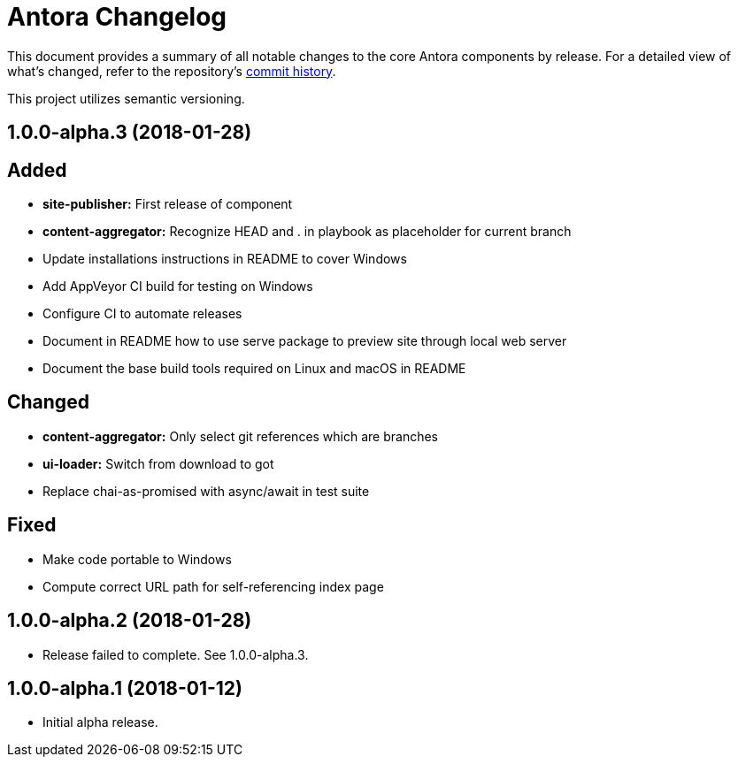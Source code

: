 = Antora Changelog

This document provides a summary of all notable changes to the core Antora components by release.
For a detailed view of what's changed, refer to the repository's https://gitlab.com/antora/antora/commits/master[commit history].

This project utilizes semantic versioning.

== 1.0.0-alpha.3 (2018-01-28)

== Added

* *site-publisher:* First release of component
* *content-aggregator:* Recognize HEAD and . in playbook as placeholder for current branch
* Update installations instructions in README to cover Windows
* Add AppVeyor CI build for testing on Windows
* Configure CI to automate releases
* Document in README how to use serve package to preview site through local web server
* Document the base build tools required on Linux and macOS in README

== Changed

* *content-aggregator:* Only select git references which are branches
* *ui-loader:* Switch from download to got
* Replace chai-as-promised with async/await in test suite

== Fixed

* Make code portable to Windows
* Compute correct URL path for self-referencing index page

== 1.0.0-alpha.2 (2018-01-28)

* Release failed to complete.
See 1.0.0-alpha.3.

== 1.0.0-alpha.1 (2018-01-12)

* Initial alpha release.
